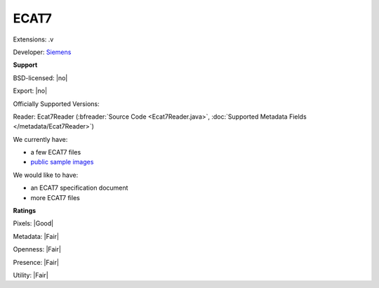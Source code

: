 .. index:: ECAT7
.. index:: .v

ECAT7
===============================================================================

Extensions: .v

Developer: `Siemens <https://www.siemens.com/global/en/home.html>`_


**Support**


BSD-licensed: |no|

Export: |no|

Officially Supported Versions: 

Reader: Ecat7Reader (:bfreader:`Source Code <Ecat7Reader.java>`, :doc:`Supported Metadata Fields </metadata/Ecat7Reader>`)




We currently have:

* a few ECAT7 files 
* `public sample images <https://downloads.openmicroscopy.org/images/ECAT7/>`__

We would like to have:

* an ECAT7 specification document 
* more ECAT7 files

**Ratings**


Pixels: |Good|

Metadata: |Fair|

Openness: |Fair|

Presence: |Fair|

Utility: |Fair|



